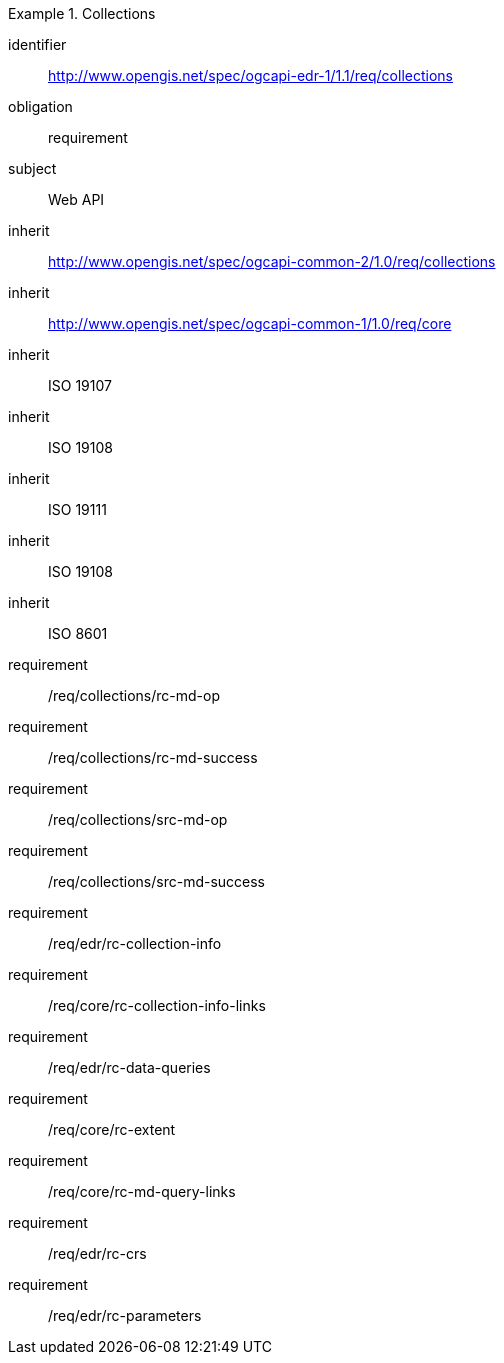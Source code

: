 [[rc_collections]]
// *Requirements Class:* Collections

[requirements_class]
.Collections

====
[%metadata]
identifier:: http://www.opengis.net/spec/ogcapi-edr-1/1.1/req/collections
obligation:: requirement
subject:: Web API
inherit:: http://www.opengis.net/spec/ogcapi-common-2/1.0/req/collections
inherit:: http://www.opengis.net/spec/ogcapi-common-1/1.0/req/core
inherit:: ISO 19107
inherit:: ISO 19108
inherit:: ISO 19111
inherit:: ISO 19108
inherit:: ISO 8601
requirement:: /req/collections/rc-md-op
requirement:: /req/collections/rc-md-success
requirement:: /req/collections/src-md-op
requirement:: /req/collections/src-md-success
requirement:: /req/edr/rc-collection-info
requirement:: /req/core/rc-collection-info-links
requirement:: /req/edr/rc-data-queries
requirement:: /req/core/rc-extent
requirement:: /req/core/rc-md-query-links
requirement:: /req/edr/rc-crs
requirement:: /req/edr/rc-parameters
====